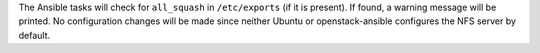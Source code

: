 The Ansible tasks will check for ``all_squash`` in ``/etc/exports`` (if it is
present). If found, a warning message will be printed. No configuration
changes will be made since neither Ubuntu or openstack-ansible configures
the NFS server by default.
